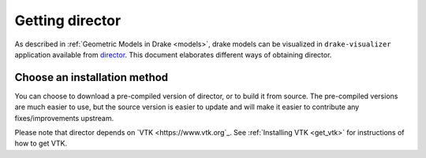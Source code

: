 .. get_director:

****************
Getting director
****************

As described in :ref:`Geometric Models in Drake <models>`, drake models can be
visualized in ``drake-visualizer`` application available from `director
<https://github.com/RobotLocomotion/director>`_. This document elaborates
different ways of obtaining director.

Choose an installation method
=============================

You can choose to download a pre-compiled version of director, or to build it
from source. The pre-compiled versions are much easier to use, but the source
version is easier to update and will make it easier to contribute any
fixes/improvements upstream.

Please note that director depends on `VTK <https://www.vtk.org`_. See :ref:`Installing VTK <get_vtk>`
for instructions of how to get VTK.
